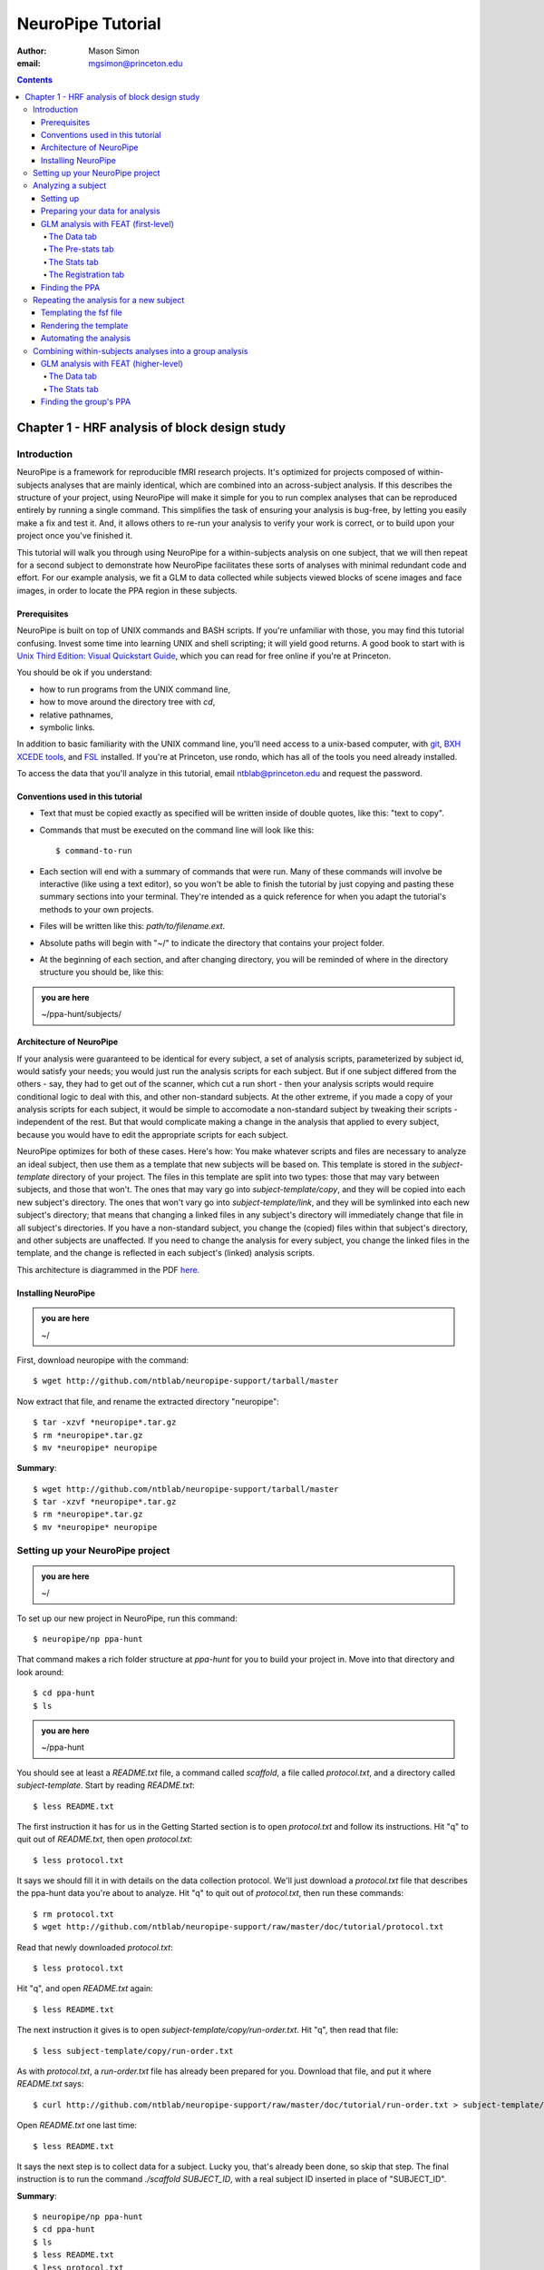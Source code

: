 ==================
NeuroPipe Tutorial
==================



:author: Mason Simon
:email: mgsimon@princeton.edu



.. contents::



----------------------------------------------
Chapter 1 - HRF analysis of block design study
----------------------------------------------


Introduction
============

NeuroPipe is a framework for reproducible fMRI research projects. It's optimized for projects composed of within-subjects analyses that are mainly identical, which are combined into an across-subject analysis. If this describes the structure of your project, using NeuroPipe will make it simple for you to run complex analyses that can be reproduced entirely by running a single command. This simplifies the task of ensuring your analysis is bug-free, by letting you easily make a fix and test it. And, it allows others to re-run your analysis to verify your work is correct, or to build upon your project once you've finished it.

This tutorial will walk you through using NeuroPipe for a within-subjects analysis on one subject, that we will then repeat for a second subject to demonstrate how NeuroPipe facilitates these sorts of analyses with minimal redundant code and effort. For our example analysis, we fit a GLM to data collected while subjects viewed blocks of scene images and face images, in order to locate the PPA region in these subjects.


Prerequisites
-------------

NeuroPipe is built on top of UNIX commands and BASH scripts. If you're unfamiliar with those, you may find this tutorial confusing. Invest some time into learning UNIX and shell scripting; it will yield good returns. A good book to start with is `Unix Third Edition: Visual Quickstart Guide`_, which you can read for free online if you're at Princeton.

.. _`Unix Third Edition: Visual Quickstart Guide`: http://proquest.safaribooksonline.com/0321442458 

You should be ok if you understand:

- how to run programs from the UNIX command line,
- how to move around the directory tree with *cd*,
- relative pathnames,
- symbolic links.

In addition to basic familiarity with the UNIX command line, you'll need access to a unix-based computer, with git_, `BXH XCEDE tools`_, and FSL_ installed. If you're at Princeton, use rondo, which has all of the tools you need already installed.

.. _git: http://git-scm.com/
.. _`BXH XCEDE tools`: http://nbirn.net/tools/bxh_tools/index.shtm
.. _FSL: http://www.fmrib.ox.ac.uk/fsl/

To access the data that you'll analyze in this tutorial, email ntblab@princeton.edu and request the password.


Conventions used in this tutorial
---------------------------------

- Text that must be copied exactly as specified will be written inside of double quotes, like this: "text to copy".
- Commands that must be executed on the command line will look like this::

  $ command-to-run

- Each section will end with a summary of commands that were run. Many of these commands will involve be interactive (like using a text editor), so you won't be able to finish the tutorial by just copying and pasting these summary sections into your terminal. They're intended as a quick reference for when you adapt the tutorial's methods to your own projects.
- Files will be written like this: *path/to/filename.ext*.
- Absolute paths will begin with "~/" to indicate the directory that contains your project folder.
- At the beginning of each section, and after changing directory, you will be reminded of where in the directory structure you should be, like this:

.. admonition:: you are here

   ~/ppa-hunt/subjects/
 

Architecture of NeuroPipe
-------------------------

If your analysis were guaranteed to be identical for every subject, a set of analysis scripts, parameterized by subject id, would satisfy your needs; you would just run the analysis scripts for each subject. But if one subject differed from the others - say, they had to get out of the scanner, which cut a run short - then your analysis scripts would require conditional logic to deal with this, and other non-standard subjects. At the other extreme, if you made a copy of your analysis scripts for each subject, it would be simple to accomodate a non-standard subject by tweaking their scripts - independent of the rest. But that would complicate making a change in the analysis that applied to every subject, because you would have to edit the appropriate scripts for each subject.

NeuroPipe optimizes for both of these cases. Here's how: You make whatever scripts and files are necessary to analyze an ideal subject, then use them as a template that new subjects will be based on. This template is stored in the *subject-template* directory of your project. The files in this template are split into two types: those that may vary between subjects, and those that won't. The ones that may vary go into *subject-template/copy*, and they will be copied into each new subject's directory. The ones that won't vary go into *subject-template/link*, and they will be symlinked into each new subject's directory; that means that changing a linked files in any subject's directory will immediately change that file in all subject's directories. If you have a non-standard subject, you change the (copied) files within that subject's directory, and other subjects are unaffected. If you need to change the analysis for every subject, you change the linked files in the template, and the change is reflected in each subject's (linked) analysis scripts.

This architecture is diagrammed in the PDF here_.

.. _here: http://docs.google.com/viewer?url=http%3A%2F%2Fgithub.com%2Fntblab%2Fneuropipe-support%2Fraw%2Fmaster%2Fdoc%2Farchitecture.pdf


Installing NeuroPipe
--------------------

.. admonition:: you are here

   ~/

First, download neuropipe with the command::

  $ wget http://github.com/ntblab/neuropipe-support/tarball/master

Now extract that file, and rename the extracted directory "neuropipe"::

  $ tar -xzvf *neuropipe*.tar.gz
  $ rm *neuropipe*.tar.gz
  $ mv *neuropipe* neuropipe

**Summary**::

  $ wget http://github.com/ntblab/neuropipe-support/tarball/master
  $ tar -xzvf *neuropipe*.tar.gz
  $ rm *neuropipe*.tar.gz
  $ mv *neuropipe* neuropipe


Setting up your NeuroPipe project
=================================

.. admonition:: you are here

   ~/

To set up our new project in NeuroPipe, run this command::

  $ neuropipe/np ppa-hunt

That command makes a rich folder structure at *ppa-hunt* for you to build your project in. Move into that directory and look around::

  $ cd ppa-hunt
  $ ls

.. admonition:: you are here

   ~/ppa-hunt

You should see at least a *README.txt* file, a command called *scaffold*, a file called *protocol.txt*, and a directory called *subject-template*. Start by reading *README.txt*::

  $ less README.txt

The first instruction it has for us in the Getting Started section is to open *protocol.txt* and follow its instructions. Hit "q" to quit out of *README.txt*, then open *protocol.txt*::

  $ less protocol.txt

It says we should fill it in with details on the data collection protocol. We'll just download a *protocol.txt* file that describes the ppa-hunt data you're about to analyze. Hit "q" to quit out of *protocol.txt*, then run these commands::

  $ rm protocol.txt
  $ wget http://github.com/ntblab/neuropipe-support/raw/master/doc/tutorial/protocol.txt

Read that newly downloaded *protocol.txt*::

  $ less protocol.txt

Hit "q", and open *README.txt* again::

  $ less README.txt

The next instruction it gives is to open *subject-template/copy/run-order.txt*. Hit "q", then read that file::

  $ less subject-template/copy/run-order.txt

As with *protocol.txt*, a *run-order.txt* file has already been prepared for you. Download that file, and put it where *README.txt* says::

  $ curl http://github.com/ntblab/neuropipe-support/raw/master/doc/tutorial/run-order.txt > subject-template/copy/run-order.txt

Open *README.txt* one last time::

  $ less README.txt

It says the next step is to collect data for a subject. Lucky you, that's already been done, so skip that step. The final instruction is to run the command *./scaffold SUBJECT_ID*, with a real subject ID inserted in place of "SUBJECT_ID".

**Summary**::

  $ neuropipe/np ppa-hunt
  $ cd ppa-hunt
  $ ls
  $ less README.txt
  $ less protocol.txt
  $ rm protocol.txt
  $ wget http://github.com/ntblab/neuropipe-support/raw/master/doc/tutorial/protocol.txt
  $ less protocol.txt
  $ less README.txt
  $ less subject-template/copy/run-order.txt
  $ curl http://github.com/ntblab/neuropipe-support/raw/master/doc/tutorial/run-order.txt > subject-template/copy/run-order.txt
  $ less README.txt


Analyzing a subject
===================

We'll start by analyzing a single subject.


Setting up
----------

.. admonition:: you are here

   ~/ppa-hunt

Our subject ID is "0608101_conatt02", so run this command::

  $ ./scaffold 0608101_conatt02

*scaffold* tells you that it made a subject directory at *subjects/0608101_conatt02* and that you should read the README.txt file there if this is your first time setting up a subject. Move into the subject's directory, and do what it says::

  $ cd subjects/0608101_conatt02
  $ less README.txt

.. admonition:: you are here

   ~/ppa-hunt/subjects/0608101_conatt02

This *README.txt* says your first step is to get some DICOM data and put it in a Gzipped TAR archive at *data/raw.tar.gz*. Like I mentioned, the data has already been collected. It's even TAR-ed and Gzipped. Hit "q" to get out of *README.txt* and get the data with this command::

  $ curl -u ntblab http://www.princeton.edu/ntblab/resources/0608101_conatt02.tar.gz > data/raw.tar.gz

It will prompt you to enter a password; email ntblab@princeton.edu to request access to this data.

**Summary**::

  $ ./scaffold 0608101_conatt02
  $ cd subjects/0608101_conatt02
  $ less README.txt
  $ curl -u ntblab http://www.princeton.edu/ntblab/resources/0608101_conatt02.tar.gz > data/raw.tar.gz


Preparing your data for analysis
--------------------------------

.. admonition:: you are here

   ~/ppa-hunt/subjects/0608101_conatt02

Open *README.txt* again::

  $ less README.txt

We already set up *run-order.txt*, and put it in *subject-template/copy/*. That directory is special. Any file or folder in it will be copied into each new subject directory that's created by *scaffold*. To check that *run-order.txt* came through all right, hit "q" to get out of *README.txt*, and run this command::

  $ less run-order.txt

You should see that it's identical to the one we downloaded before. Hit "q", then open *README.txt* one last time::

  $ less README.txt

It says that we should proceed by doing various transformations on the data, and then running a quality assurance tool to make sure the data is usable. The transformations make the data more palatable to FSL_, which we will use for analysis. As *README.txt* says, you do all that with the command *analyze.sh*. Before running that, let's take a look at what it does::

  $ less analyze.sh

.. _FSL: http://www.fmrib.ox.ac.uk/fsl/

Look at the body of the script, and you'll see that it just calls another script, *prep.sh*. Hit "q" to quit reading *analyze.sh* and read *prep.sh*::

  $ less prep.sh

*prep.sh* calls three other scripts: one to do those transformations on the data, one to run the quality assurance tools, and one called *render-fsf-templates.sh*. Don't worry about that last one for now--we'll cover it later. If you'd like, you can open up those first two scripts to see in detail what they do. Otherwise, press on::

  $ ./analyze.sh

Once *analyze.sh* completes, look around *data/nifti*::

  $ ls data/nifti

There should be a pair of .bxh/.nii.gz files for each pulse sequence listed in *run-order.txt*, excluding the sequences called ERROR_RUN. Open the .nii.gz files with FSLView_, if you'd like, using a command like this::

  $ fslview data/nifti/0608101_conatt02_t1_mprage_sag01.nii.gz

.. _FSLView: http://www.fmrib.ox.ac.uk/fsl/fslview/index.html

There's also a new folder at *data/qa*. Peek in and you'll see a ton of files. These are organized by an HTML file at *data/qa/index.html*. Open it with this command::

  $ firefox data/qa/index.html

Use the "(What's this?)" links to figure out what all the diagnostics mean. When then diagnostics have convinced you that there are no quality issues with this data (such as lots of motion) that would make it uninterpretable, close firefox.

**Summary**::

  $ less README.txt
  $ less run-order.txt
  $ less README.txt
  $ less analyze.sh
  $ less prep.sh
  $ ./analyze.sh
  $ ls data/nifti
  $ fslview data/nifti/0608101_conatt02_t1_mprage_sag01.nii.gz
  $ firefox data/qa/index.html


GLM analysis with FEAT (first-level)
------------------------------------

.. admonition:: you are here

   ~/ppa-hunt/subjects/0608101_conatt02

Now that you've got some data, and know its quality is sufficient for analysis, it's time to do an analysis. We'll use FSL's FEAT to perform a GLM-based analysis. take a look at `FEAT's manual`_ to learn more about FEAT and GLM analysis in general.

.. _FEAT's manual: http://www.fmrib.ox.ac.uk/fsl/feat5/index.html

To set the parameters of the analysis, you must know the experimental design. Open *protocol.txt* in the project directory and read it::

  $ less ../../protocol.txt

Now launch FEAT::

  $ Feat &

It opens to the Data tab. 

**Summary**::

  $ less ../../protocol.txt
  $ Feat &


The Data tab
''''''''''''

.. admonition:: you are here

   ~/ppa-hunt/subjects/0608101_conatt02

Click "Select 4D data" and select the file *data/nifti/localizer01.nii.gz*. Set "Output directory" to *analysis/firstlevel/localizer_hrf*. FEAT should have detected "Total volumes" as 244, but it may have mis-detected "TR (s)" as 3.0; if so, change that to 1.5. Because *protocol.txt* indicated there were 6s of disdaqs (volumes of data at the start of the run that are discarded because the scanner needs a few seconds to settle down), and TR length is 1.5s, set "Delete volumes" to 4. Set "High pass filter cutoff (s)" to 128.

.. image:: http://github.com/ntblab/neuropipe-support/raw/master/doc/tutorial/feat-data.png

Go to the Pre-stats tab.


The Pre-stats tab
'''''''''''''''''

.. admonition:: you are here

   ~/ppa-hunt/subjects/0608101_conatt02

Change "Slice timing correction" to "Interleaved (0,2,4 ...". Leave the rest of the settings at their defaults.

.. image:: http://github.com/ntblab/neuropipe-support/raw/master/doc/tutorial/feat-pre-stats.png

Go to the Stats tab.


The Stats tab
'''''''''''''

.. admonition:: you are here

   ~/ppa-hunt/subjects/0608101_conatt02

Check "Add motion parameters to model". Now we must use the description of the experimental design from *protocol.txt* to define regressors for our GLM. *protocol.txt* tells us that blocks consisted of 12 trials, each 1.5s long, with 12s rest between blocks, and 6s rest at the start to let the scanner settle down. That 6s at the start was taken care of in the Data tab, so we have a design that looks like Scene, rest, Face, rest, Scene, rest, ...

We will specify this design precisely using text files in FEAT's 3-column format: we make 1 text file per regressor, each with one line per period of time belonging to that regressor. Each line has 3 numbers, separated by whitespace. The first number indicates the onset time in seconds of the period. The second number indicates the duration of the period. The third number indicates the height of the regressor during the period; always set this to 1 unless you know what you're doing. See `FEAT's documentation`_ for more details.

.. _FEAT's documentation: http://www.fmrib.ox.ac.uk/fsl/feat5/detail.html#stats

In your own projects, you should make these files automatically based on the code that runs your experiment. For that reason, I've generated the 3-column files for you. Make a directory to put them in, then download the files::

  $ mkdir design
  $ curl http://github.com/ntblab/neuropipe-support/raw/master/doc/tutorial/scene.txt >design/scene.txt
  $ curl http://github.com/ntblab/neuropipe-support/raw/master/doc/tutorial/face.txt >design/face.txt

Click the "Full model setup" button. Set EV name to "scene". FSL calls regressors EV's, short for Explanatory Variables. Set "Basic shape" to "Custom (3 column format)" and select *design/scene.txt*. That file on its own describes a square wave, but to account for the shape of the BOLD response, we convolve it with another function. Set "Convolution" to "Double-Gamma HRF". Now we set up the face regressor. Set "Number of original EVs" to 2, then click tab 2.

.. image:: http://github.com/ntblab/neuropipe-support/raw/master/doc/tutorial/feat-stats-ev1.png

Set EV name to "face". Set "Basic shape" to "Custom (3 column format)" and select *design/face.txt*. Change Convolution to Double-Gamma HRF, like we did for the scene regressor.

.. image:: http://github.com/ntblab/neuropipe-support/raw/master/doc/tutorial/feat-stats-ev2.png

Now go to the Contrasts & F-tests tab. Increase "Contrasts" to 4. We'll make 1 contrast to show the main effect of the face regressor, one for the scene regressor, 1 to show where the scene regressor is greater than the face regressor, and one to show where the face regressor is greater:

* Set the 1st row's title to "scene", it's "EV1" value to 1, and it's "EV2" value to 0.
* Set the 2nd row's title to "face", it's "EV1" value to 0, and it's "EV2" value to 1.
* Set the 3rd row's title to "scene>face", it's "EV1" value to 1, and it's "EV2" value to -1.
* Set the 4th row's title to "face>scene", it's "EV1" value to -1, and it's "EV2" value to 1.

.. image:: http://github.com/ntblab/neuropipe-support/raw/master/doc/tutorial/feat-stats-contrasts-and-f-tests.png

Close that window, and FEAT should show you a graph of your model. If it doesn't look like the one below, check you followed the instructions correctly.

.. image:: http://github.com/ntblab/neuropipe-support/raw/master/doc/tutorial/feat-model-graph.png

Go to the Registration tab.

**Summary**::

  $ mkdir design
  $ curl http://github.com/ntblab/neuropipe-support/raw/master/doc/tutorial/scene.txt >design/scene.txt
  $ curl http://github.com/ntblab/neuropipe-support/raw/master/doc/tutorial/face.txt >design/face.txt


The Registration tab
''''''''''''''''''''

.. admonition:: you are here

   ~/ppa-hunt/subjects/0608101_conatt02

It should already have a "Standard space" image selected; leave it with the default, but change the drop-down menu from Normal search to No search. Check "Initial structural image", and select the file *subjects/0608101_conatt02/data/nifti/0608101_conatt02_t1_flash01.nii.gz*. Check "Main structural image", and select the file *subjects/0608101_conatt02/data/nifti/0608101_conatt02_t1_mprage_sag01.nii.gz*.

.. image:: http://github.com/ntblab/neuropipe-support/raw/master/doc/tutorial/feat-registration.png

That's it! Hit Go. A webpage should open in your browser showing FEAT's progress. Once it's done, this webpage provides a useful summary of the analysis you just ran with FEAT. Later, we'll make a webpage for this subject to gather information like this FEAT report, the QA results, and plots summarizing this subject's data. But for now, let's continue with the hunt for the PPA.


Finding the PPA
---------------

.. admonition:: you are here

   ~/ppa-hunt/subjects/0608101_conatt02

Launch FSLView::

  $ fslview

Click File>Open... and select *analysis/firstlevel/localizer_hrf.feat/mean_func.nii.gz*. Click File>Add... *analysis/firstlevel/localizer_hrf.feat/stats/zstat3.nii.gz*. *zstat3.nii.gz* is an image of z-statistics for the scene>face contrast being different from 0, so high intensity values in a voxel indicate that the scene regressor caught much more of the variance in fMRI signal at that voxel than the face regressor. To find the PPA, we'll look for regions with really high values in *zstat3.nii.gz*. Set the Min threshold at the top of FSLView to something like 8, then click around in the brain to see what regions had contrast z-stats at that threshold or above. See if you can find a pair of bilateral regions with zstat's at a high threshold, around the middle of the brain; that'll be the PPA.


Repeating the analysis for a new subject
========================================

.. admonition:: you are here

   ~/ppa-hunt/subjects/0608101_conatt02

Congratulations on analyzing your first subject with NeuroPipe! Now we'll do it all over again, but in a way that takes less effort on your part. FEAT recorded all parameters of the analysis you just ran in a file called *design.fsf* in its output directory, which was *analysis/firstlevel/localizer_hrf.feat/*. Our approach will be to take that file, replace any subject-specific settings with placeholders, and then for each new subject, automatically substitute in appropriate values for the placeholders and run feat on the resulting file.


Templating the fsf file
-----------------------

.. admonition:: you are here

   ~/ppa-hunt/subjects/0608101_conatt02

Start by copying the *design.fsf* file for the analysis we just ran to a more central location::

  $ mv analysis/firstlevel/localizer_hrf.feat/design.fsf fsf/localizer_hrf.fsf

Now, open *fsf/localizer_hrf.fsf* in your favorite text editor. If you don't have a favorite, try this::

  $ nano fsf/localizer_hrf.fsf

Make the following replacements, and when you're done, save the file as *fsf/localizer_hrf.fsf.template*. Be sure to include the spaces after "<?=" and before "?>".

::
 
  #. on the line starting with "set fmri(outputdir)", replace all of the text inside the quotes with "<?= $OUTPUT_DIR ?>"
  #. on the line starting with "set fmri(regstandard) ", replace all of the text inside the quotes with "<?= $STANDARD_BRAIN ?>"
  #. on the line starting with "set feat_files(1)", replace all of the text inside the quotes with "<?= $DATA_FILE_PREFIX ?>"
  #. on the line starting with "set initial_highres_files(1) ", replace all of the text inside the quotes with "<?= $INITIAL_HIGHRES_FILE ?>"
  #. on the line starting with "set highres_files(1)", replace all of the text inside the quotes with "<?= $HIGHRES_FILE ?>"

Those bits you replaced with placeholders are the parameters that will need to vary when your analysis is run for a different subject, or on a different computer. After saving the file as *fsf/localizer_hrf.fsf.template*, make it available in new subject directories, with this command::

  $ cp fsf/localizer_hrf.fsf.template ../../subject-template/copy/fsf/

Remember that the *copy* subdirectory of *subject-template* contains files that should initially be the same for each subject, but that may need to vary between subjects. We put the fsf file there because it's possible that we'll need to tweak it for future subjects - to fix registration problems, for instance.

**Summary**::

  $ mv analysis/firstlevel/localizer_hrf.feat/design.fsf fsf/localizer_hrf.fsf
  $ nano fsf/localizer_hrf.fsf
  $ cp fsf/localizer_hrf.fsf.template ../../subject-template/copy/fsf/


Rendering the template
----------------------

.. admonition:: you are here

   ~/ppa-hunt/subjects/0608101_conatt02

Now, we have a template. To use that template, we'll need a script that fills it in appropriately for each subject. This filling-in process is called rendering, and a script that does most of the work for you is provided at *scripts/render-fsf-templates.sh*. Open that in your text editor::

  $ nano scripts/render-fsf-templates.sh

It consists of a function called render_firstlevel. We'll use that function to render the localizer template we just made. Copy these lines as-is onto the end of that file, then save it::

  render_firstlevel $FSF_DIR/localizer_hrf.fsf.template \
                    $FIRSTLEVEL_DIR/localizer_hrf.feat \
                    $FSL_DIR/data/standard/MNI152_T1_2mm_brain \
                    $NIFTI_DIR/${SUBJ}_localizer01 \
                    $NIFTI_DIR/${SUBJ}_t1_flash01.nii.gz \
                    $NIFTI_DIR/${SUBJ}_t1_mprage_sag01.nii.gz \
                    > $FSF_DIR/localizer_hrf.fsf

That hunk of code calls the function "render_firstlevel" with a bunch of arguments that use the variables in *globals.sh*.  Take a look at *globals.sh*::

  $ less globals.sh

This file sets variables that define the structure of each subject's directory. By building the call with those variables, we won't need to modify it for each subject.

**Summary**::

  $ nano scripts/render-fsf-templates.sh
  $ less globals.sh


Automating the analysis
-----------------------

.. admonition:: you are here

   ~/ppa-hunt/subjects/0608101_conatt02

*prep.sh* already calls this *render-fsf-templates.sh* script, and *analyze.sh* calls *prep.sh*, so the only thing left to automate is running *feat* on the rendered fsf file from a script that's called by *analyze.sh*. We'll make a new script called *hrf.sh* for that purpose. Make the script with this command::

  $ nano hrf.sh

Then fill it with this text::

  #!/bin/bash
  source globals.sh
  feat $FSF_DIR/localizer_hrf.fsf

The first line says that this is a BASH script. The second line loads variables that are used by many scripts in this subject's directory. The third line calls the command *feat*, which runs FEAT without the graphical interface. The argument passed to *feat* is the path to the fsf file we want it to use, but notice that the path is specified with a variable "$FSF_DIR". That variable is defined in *globals.sh*.

To make this script available in new subject directories, do this::

  $ cp hrf.sh ../../subject-template/link/

Remember, the *subject-template/link* directory holds files that should be identical in each subject's directory. Any file in that directory will be linked into each new subject's directory, which means that when one of the linked files is changed in one subject's directory (or in *subject-template/link*), the change is immediately reflected in all the other links to that file.

Now we that we have a script for running the analysis, we'll call it from *analyze.sh* so that the entire analysis, from preprocessing the data to running the GLM, all happens when you run *analyze.sh*. Open *analyze.sh* in your text editor::

  $ nano analyze.sh

After the line that runs *prep.sh*, add this line::
  
  bash hrf.sh

*analyze.sh* is linked to *~/subject-template/link/analyze.sh*, so the change you just made will be reflected in *analyze.sh* in all current and future subject directories. Let's test that this worked by analyzing a new subject. First, move back to the project's root directory::

  $ cd ../../

Set up a directory for the new subject::

  $ ./scaffold 0608102_conatt02.

Move into that subject's directory::

  $ cd subjects/0608102_conatt02

.. admonition:: you are here

   ~/ppa-hunt/subjects/0608101_conatt02

Download the subject's data::

  $ curl -u ntblab http://www.princeton.edu/ntblab/resources/0608102_conatt02.tar.gz > data/raw.tar.gz

As before, it will prompt you to enter a password; email ntblab@princeton.edu to request access to this data.

Now, analyze it::

  $ ./analyze.sh

FEAT should now be churning away on the new data.

**Summary**::
 
  $ nano hrf.sh
  $ cp hrf.sh ../../subject-template/link/
  $ nano analyze.sh
  $ cd ../../
  $ ./scaffold 0608102_conatt02.
  $ cd subjects/0608102_conatt02
  $ curl -u ntblab http://www.princeton.edu/ntblab/resources/0608102_conatt02.tar.gz > data/raw.tar.gz
  $ ./analyze.sh


Combining within-subjects analyses into a group analysis
========================================================

.. admonition:: you are here

   ~/ppa-hunt/subjects/0608101_conatt02

Now that we've found the PPAs for two subjects individually, it's time to perform a group analysis to learn how reliable the PPA location is across these subjects. We'll use FEAT again to run what it calls a "higher-level analysis", which takes the information from those "first-level" analyses that we just did. The process will be very similar to that in `GLM analysis with FEAT (first-level)`_.


GLM analysis with FEAT (higher-level)
-------------------------------------

Move up to the root project folder::

  $ cd ../../

.. admonition:: you are here

   ~/ppa-hunt

Launch FEAT::

  $ Feat &


The Data tab
''''''''''''

Change the drop-down in the top left from "First-level analysis" to "Higher-level analysis". This will change the stuff you see below. Change "Number of inputs" to 2, because we're combining 2 within-subjects analyses, then click "Select FEAT directories". For the first directory, select *~/ppa-hunt/subjects/0608101_conatt02/analysis/firstlevel/localizer_hrf.feat(, and for the second, select *~/ppa-hunt/subjects/0608102_conatt02/analysis/firstlevel/localizer_hrf.feat*. Set the output directory to *~/ppa-hunt/analysis/localizer_hrf*.

Go to the Stats tab.

.. image:: http://github.com/ntblab/neuropipe-support/raw/master/doc/tutorial/group-feat-data.png


The Stats tab
'''''''''''''

Click "Model setup wizard", leave it on the default option of "single group average", and click "Process". That's it! Hit "Go" to run the analysis.

.. image:: http://github.com/ntblab/neuropipe-support/raw/master/doc/tutorial/group-feat-stats.png


Finding the group's PPA
-----------------------

.. admonition:: you are here

   ~/ppa-hunt

When the analysis finishes, open FSLview::

  $ fslview &

Click File>Open Standard and accept the default. Click File>Add, and select *~/ppa-hunt/analysis/localizer_hrf.gfeat/cope3.feat/stats/zstat1.nii.gz*. 
